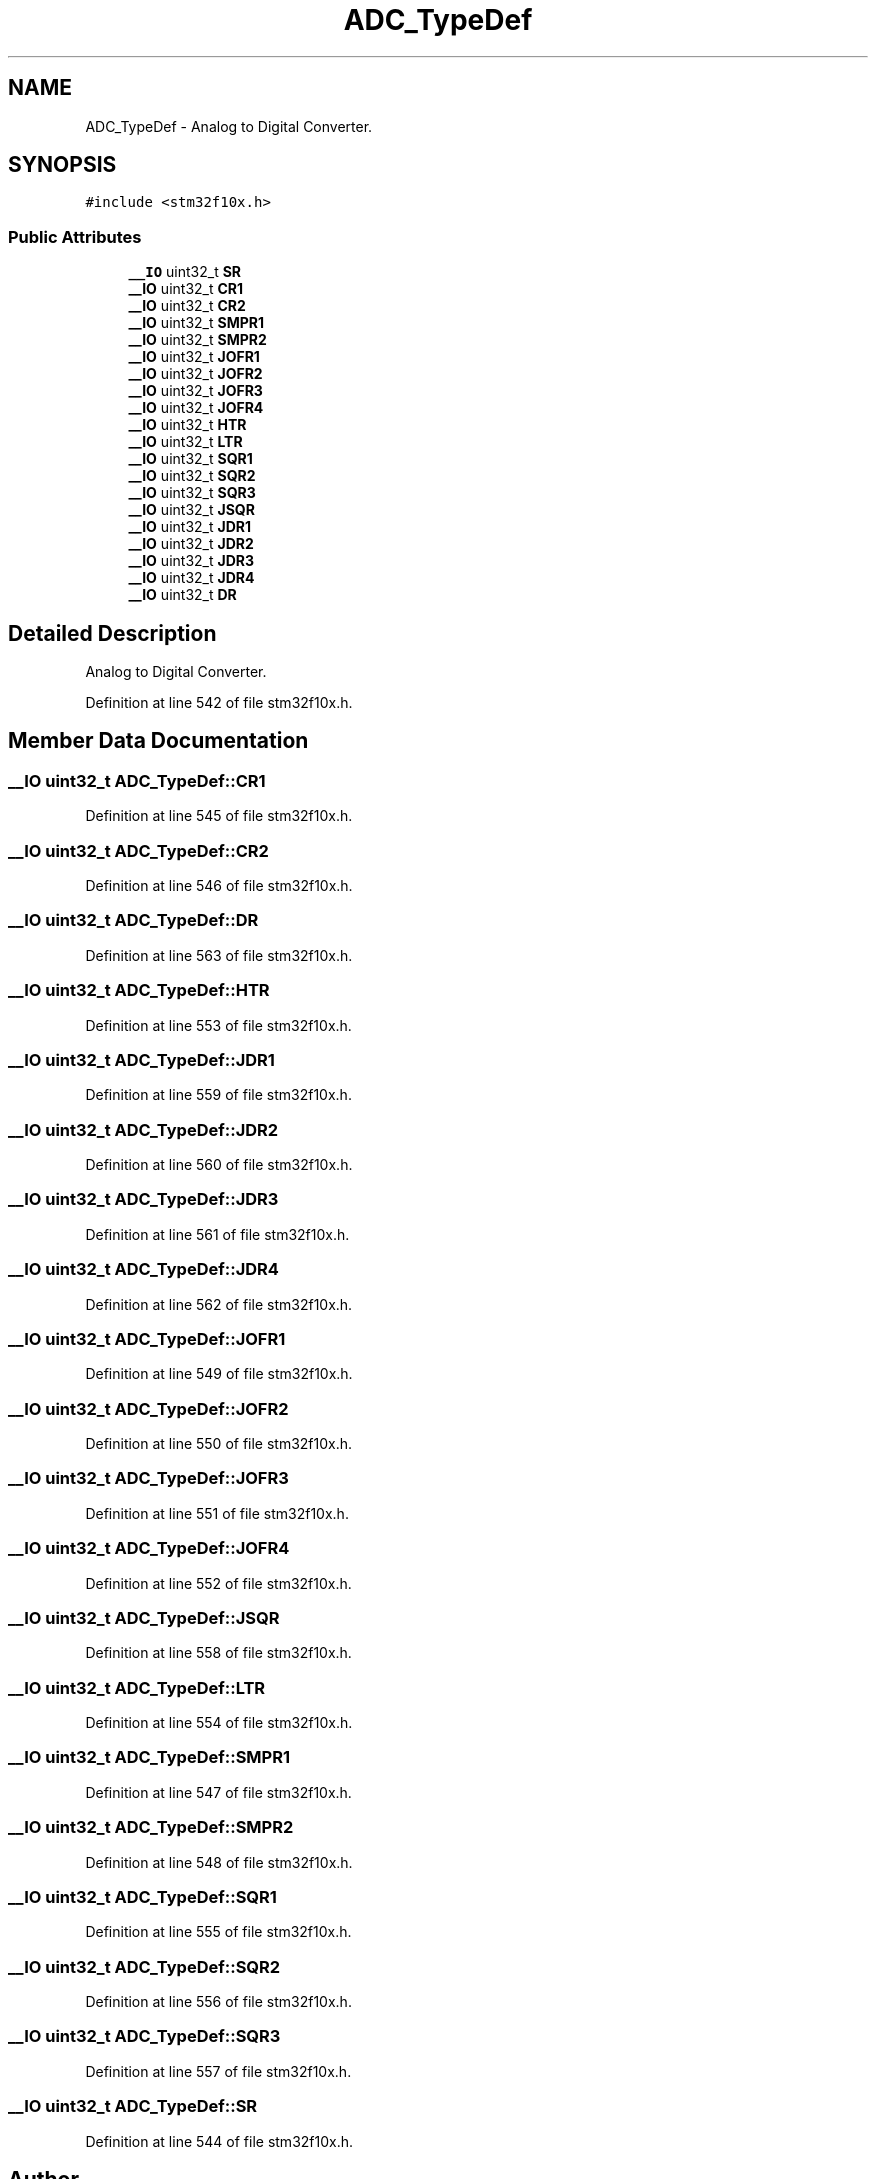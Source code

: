 .TH "ADC_TypeDef" 3 "Sun Apr 16 2017" "STM32_CMSIS" \" -*- nroff -*-
.ad l
.nh
.SH NAME
ADC_TypeDef \- Analog to Digital Converter\&.  

.SH SYNOPSIS
.br
.PP
.PP
\fC#include <stm32f10x\&.h>\fP
.SS "Public Attributes"

.in +1c
.ti -1c
.RI "\fB__IO\fP uint32_t \fBSR\fP"
.br
.ti -1c
.RI "\fB__IO\fP uint32_t \fBCR1\fP"
.br
.ti -1c
.RI "\fB__IO\fP uint32_t \fBCR2\fP"
.br
.ti -1c
.RI "\fB__IO\fP uint32_t \fBSMPR1\fP"
.br
.ti -1c
.RI "\fB__IO\fP uint32_t \fBSMPR2\fP"
.br
.ti -1c
.RI "\fB__IO\fP uint32_t \fBJOFR1\fP"
.br
.ti -1c
.RI "\fB__IO\fP uint32_t \fBJOFR2\fP"
.br
.ti -1c
.RI "\fB__IO\fP uint32_t \fBJOFR3\fP"
.br
.ti -1c
.RI "\fB__IO\fP uint32_t \fBJOFR4\fP"
.br
.ti -1c
.RI "\fB__IO\fP uint32_t \fBHTR\fP"
.br
.ti -1c
.RI "\fB__IO\fP uint32_t \fBLTR\fP"
.br
.ti -1c
.RI "\fB__IO\fP uint32_t \fBSQR1\fP"
.br
.ti -1c
.RI "\fB__IO\fP uint32_t \fBSQR2\fP"
.br
.ti -1c
.RI "\fB__IO\fP uint32_t \fBSQR3\fP"
.br
.ti -1c
.RI "\fB__IO\fP uint32_t \fBJSQR\fP"
.br
.ti -1c
.RI "\fB__IO\fP uint32_t \fBJDR1\fP"
.br
.ti -1c
.RI "\fB__IO\fP uint32_t \fBJDR2\fP"
.br
.ti -1c
.RI "\fB__IO\fP uint32_t \fBJDR3\fP"
.br
.ti -1c
.RI "\fB__IO\fP uint32_t \fBJDR4\fP"
.br
.ti -1c
.RI "\fB__IO\fP uint32_t \fBDR\fP"
.br
.in -1c
.SH "Detailed Description"
.PP 
Analog to Digital Converter\&. 
.PP
Definition at line 542 of file stm32f10x\&.h\&.
.SH "Member Data Documentation"
.PP 
.SS "\fB__IO\fP uint32_t ADC_TypeDef::CR1"

.PP
Definition at line 545 of file stm32f10x\&.h\&.
.SS "\fB__IO\fP uint32_t ADC_TypeDef::CR2"

.PP
Definition at line 546 of file stm32f10x\&.h\&.
.SS "\fB__IO\fP uint32_t ADC_TypeDef::DR"

.PP
Definition at line 563 of file stm32f10x\&.h\&.
.SS "\fB__IO\fP uint32_t ADC_TypeDef::HTR"

.PP
Definition at line 553 of file stm32f10x\&.h\&.
.SS "\fB__IO\fP uint32_t ADC_TypeDef::JDR1"

.PP
Definition at line 559 of file stm32f10x\&.h\&.
.SS "\fB__IO\fP uint32_t ADC_TypeDef::JDR2"

.PP
Definition at line 560 of file stm32f10x\&.h\&.
.SS "\fB__IO\fP uint32_t ADC_TypeDef::JDR3"

.PP
Definition at line 561 of file stm32f10x\&.h\&.
.SS "\fB__IO\fP uint32_t ADC_TypeDef::JDR4"

.PP
Definition at line 562 of file stm32f10x\&.h\&.
.SS "\fB__IO\fP uint32_t ADC_TypeDef::JOFR1"

.PP
Definition at line 549 of file stm32f10x\&.h\&.
.SS "\fB__IO\fP uint32_t ADC_TypeDef::JOFR2"

.PP
Definition at line 550 of file stm32f10x\&.h\&.
.SS "\fB__IO\fP uint32_t ADC_TypeDef::JOFR3"

.PP
Definition at line 551 of file stm32f10x\&.h\&.
.SS "\fB__IO\fP uint32_t ADC_TypeDef::JOFR4"

.PP
Definition at line 552 of file stm32f10x\&.h\&.
.SS "\fB__IO\fP uint32_t ADC_TypeDef::JSQR"

.PP
Definition at line 558 of file stm32f10x\&.h\&.
.SS "\fB__IO\fP uint32_t ADC_TypeDef::LTR"

.PP
Definition at line 554 of file stm32f10x\&.h\&.
.SS "\fB__IO\fP uint32_t ADC_TypeDef::SMPR1"

.PP
Definition at line 547 of file stm32f10x\&.h\&.
.SS "\fB__IO\fP uint32_t ADC_TypeDef::SMPR2"

.PP
Definition at line 548 of file stm32f10x\&.h\&.
.SS "\fB__IO\fP uint32_t ADC_TypeDef::SQR1"

.PP
Definition at line 555 of file stm32f10x\&.h\&.
.SS "\fB__IO\fP uint32_t ADC_TypeDef::SQR2"

.PP
Definition at line 556 of file stm32f10x\&.h\&.
.SS "\fB__IO\fP uint32_t ADC_TypeDef::SQR3"

.PP
Definition at line 557 of file stm32f10x\&.h\&.
.SS "\fB__IO\fP uint32_t ADC_TypeDef::SR"

.PP
Definition at line 544 of file stm32f10x\&.h\&.

.SH "Author"
.PP 
Generated automatically by Doxygen for STM32_CMSIS from the source code\&.
